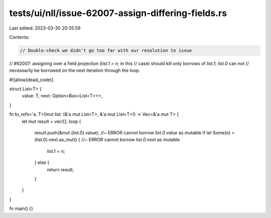 tests/ui/nll/issue-62007-assign-differing-fields.rs
===================================================

Last edited: 2023-03-30 20:35:59

Contents:

.. code-block:: rs

    // Double-check we didn't go too far with our resolution to issue
// #62007: assigning over a field projection (`list.1 = n;` in this
// case) should kill only borrows of `list.1`; `list.0` can *not*
// necessarily be borrowed on the next iteration through the loop.

#![allow(dead_code)]

struct List<T> {
    value: T,
    next: Option<Box<List<T>>>,
}

fn to_refs<'a, T>(mut list: (&'a mut List<T>, &'a mut List<T>)) -> Vec<&'a mut T> {
    let mut result = vec![];
    loop {
        result.push(&mut (list.0).value); //~ ERROR cannot borrow `list.0.value` as mutable
        if let Some(n) = (list.0).next.as_mut() { //~ ERROR cannot borrow `list.0.next` as mutable
            list.1 = n;
        } else {
            return result;
        }
    }
}

fn main() {}



